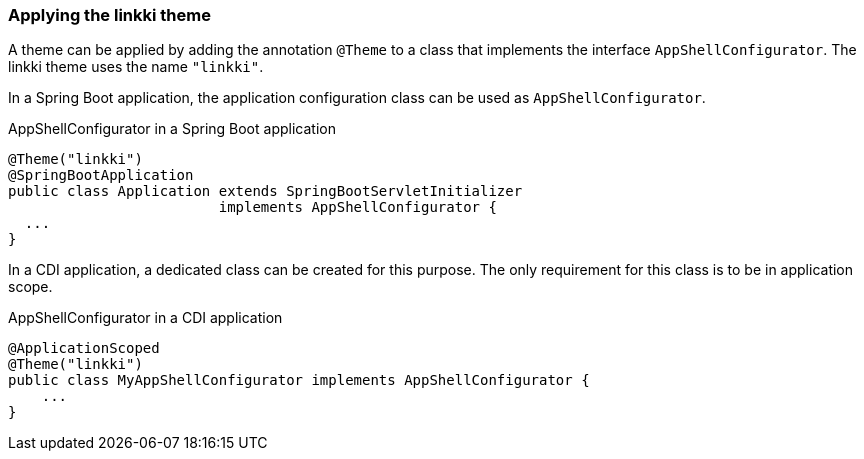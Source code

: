 :jbake-title: Applying the linkki theme
:jbake-type: section
:jbake-status: published

[[apply-linkki-theme]]
=== Applying the linkki theme

A theme can be applied by adding the annotation `@Theme` to a class that implements the interface `AppShellConfigurator`. The linkki theme uses the name `"linkki"`.

In a Spring Boot application, the application configuration class can be used as `AppShellConfigurator`.

.AppShellConfigurator in a Spring Boot application
[source, java]
----
@Theme("linkki")
@SpringBootApplication
public class Application extends SpringBootServletInitializer
                         implements AppShellConfigurator {
  ...
}
----

In a CDI application, a dedicated class can be created for this purpose. The only requirement for this class is to be in application scope.

.AppShellConfigurator in a CDI application
[source, java]
----
@ApplicationScoped
@Theme("linkki")
public class MyAppShellConfigurator implements AppShellConfigurator {
    ...
}
----